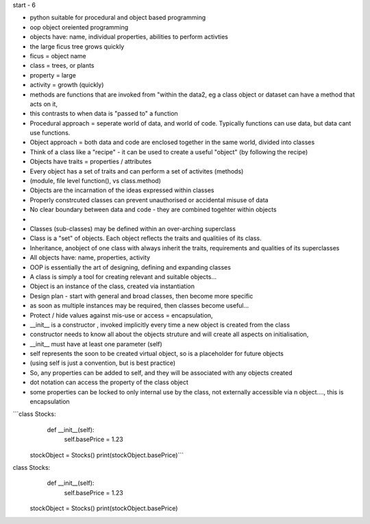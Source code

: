start - 6

- python suitable for procedural and object based programming
- oop object oreiented programming
- objects have: name, individual properties, abilities to perform activties
- the large ficus tree grows quickly
- ficus = object name
- class = trees, or plants
- property = large
- activity = growth (quickly)

- methods are functions that are invoked from "within the data2, eg a class object or dataset can have a method that acts on it,  
- this contrasts to when data is "passed to" a function
- Procedural approach = seperate world of data, and world of code. Typically functions can use data, but data cant use functions.
- Object approach = both data and code are enclosed together in the same world, divided into classes

- Think of a class like a "recipe" - it can be used to create a useful "object" (by following the recipe) 
- Objects have traits = properties / attributes
- Every object has a set of traits and can perform a set of activites (methods)
- (module, file level function(), vs class.method)
- Objects are the incarnation of the ideas expressed within classes
- Properly constrcuted classes can prevent unauthorised or accidental misuse of data
- No clear boundary between data and code - they are combined togehter within objects
- 
- Classes (sub-classes) may be defined within an over-arching superclass 
- Class is a "set" of objects. Each object reflects the traits and qualitiies of its class. 
- Inheritance, anobject of one class with always inherit the traits, requirements and qualities of its superclasses

- All objects have: name, properties, activity
- OOP is essentially the art of designing, defining and expanding classes
- A class is simply a tool for creating relevant and suitable objects...
- Object is an instance of the class, created via instantiation


- Design plan - start with general and broad classes, then become more specific
- as soon as multiple instances may be required, then classes become useful... 

- Protect / hide values against mis-use or access = encapsulation, 
- __init__ is a constructor , invoked implicitly every time a new object is created from the class
- constructor needs to know all about the objects struture and will create all aspects on initialisation,  
- __init__ must have at least one parameter (self)
- self represents the soon to be created virtual object, so is a placeholder for future objects
- (using self is just a convention, but is best practice)
- So, any properties can be added to self, and they will be associated with any objects created 
- dot notation can access the property of the class object
- some properties can be locked to only internal use by the class, not externally accessible via n object...., this is encapsulation


```class Stocks:
    def __init__(self):
        self.basePrice = 1.23
        
 stockObject = Stocks()
 print(stockObject.basePrice)```

class Stocks:
    def __init__(self):
        self.basePrice = 1.23
        
 stockObject = Stocks()
 print(stockObject.basePrice)

























